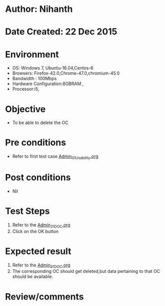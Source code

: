 * Author: Nihanth
* Date Created: 22 Dec 2015
* Environment
  - OS: Windows 7, Ubuntu-16.04,Centos-6
  - Browsers: Firefox-42.0,Chrome-47.0,chromium-45.0
  - Bandwidth : 100Mbps
  - Hardware Configuration:8GBRAM , 
  - Processor:i5,

* Objective
  - To be able to delete the OC

* Pre conditions
  - Refer to first test case [[https://github.com/vlead/Outreach Portal/blob/master/test-cases/integration_test-cases/Admin/Admin_01_Usability.org][Admin_01_Usability.org]]

* Post conditions
  - Nil
* Test Steps
  1. Refer to the [[https://github.com/vlead/outreach-portal/blob/master/test-cases/integration_test-cases/Admin/Admin_31_DOC.org][Admin_31_DOC.org]] 
  2. Click on the OK button

* Expected result
  1. Refer to the  [[https://github.com/vlead/outreach-portal/blob/master/test-cases/integration_test-cases/Admin/Admin_31_DOC.org][Admin_31_DOC.org]] 
  2. The corresponding OC should get deleted,but data pertaining to that OC should be available.

* Review/comments


